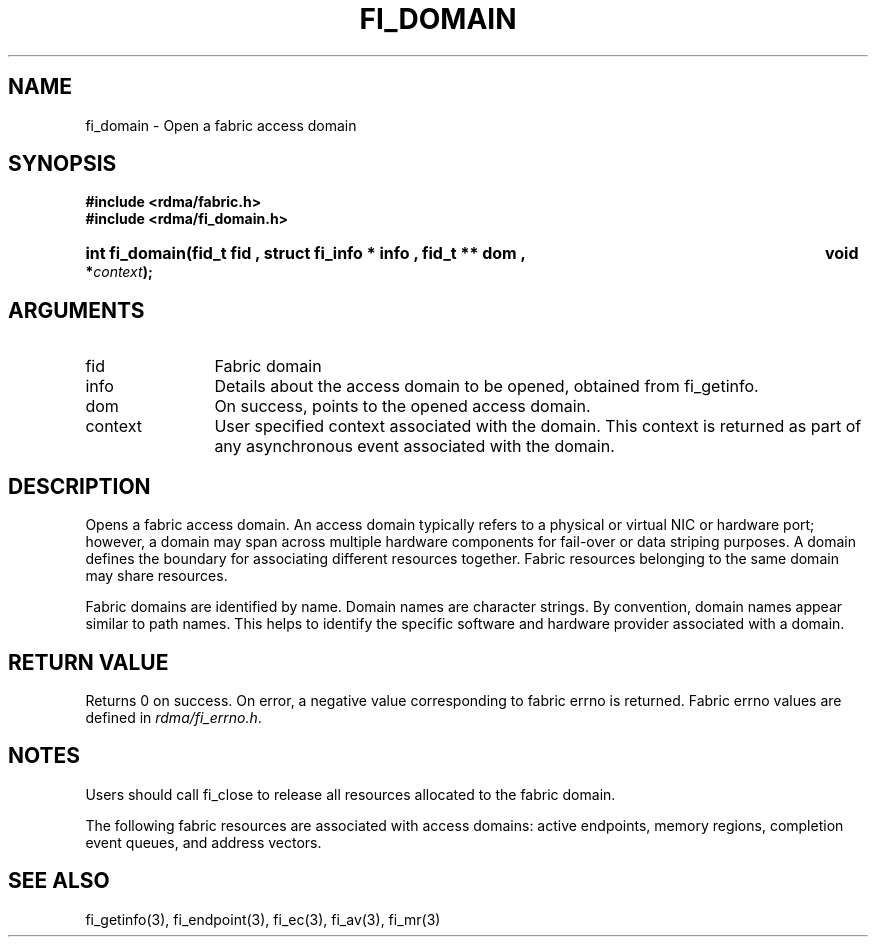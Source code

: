 .TH "FI_DOMAIN" 3 "2013-01-20" "libfabric" "Libfabric Programmer's Manual" libfabric
.SH NAME
fi_domain \- Open a fabric access domain
.SH SYNOPSIS
.B "#include <rdma/fabric.h>"
.br
.B "#include <rdma/fi_domain.h>"
.HP
.B "int fi_domain(fid_t " fid ", struct fi_info *" info ", fid_t **" dom ","
.BI "void *" context ");"
.SH ARGUMENTS
.IP "fid" 12
Fabric domain
.IP "info" 12
Details about the access domain to be opened, obtained from fi_getinfo.
.IP "dom" 12
On success, points to the opened access domain.
.IP "context" 12
User specified context associated with the domain.  This context is returned as
part of any asynchronous event associated with the domain.
.SH "DESCRIPTION"
Opens a fabric access domain.  An access domain typically refers to a
physical or virtual NIC or hardware port; however, a domain may span across
multiple hardware components for fail-over or data striping purposes.
A domain defines the boundary for associating different resources
together.  Fabric resources belonging to the same domain may share
resources.
.PP
Fabric domains are identified by name.  Domain names are character strings.
By convention, domain names appear similar to path names.  This helps to
identify the specific software and hardware provider associated with a
domain.
.SH "RETURN VALUE"
Returns 0 on success. On error, a negative value corresponding to fabric
errno is returned. Fabric errno values are defined in 
.IR "rdma/fi_errno.h".
.SH "NOTES"
Users should call fi_close to release all resources allocated to the fabric
domain.
.PP
The following fabric resources are associated with access domains:
active endpoints, memory regions, completion event queues, and address
vectors.
.SH "SEE ALSO"
fi_getinfo(3), fi_endpoint(3), fi_ec(3), fi_av(3), fi_mr(3)
